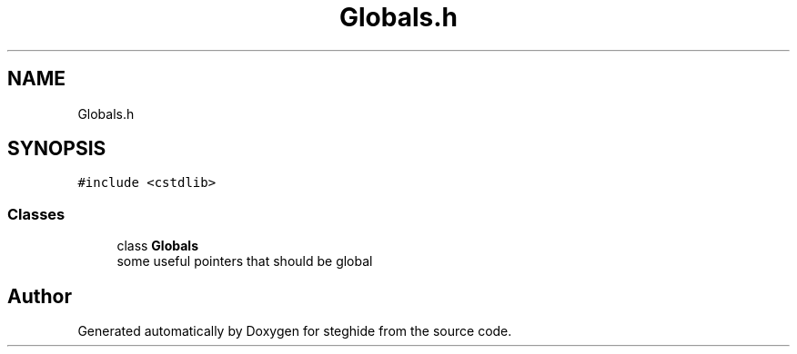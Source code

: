 .TH "Globals.h" 3 "Thu Aug 17 2017" "Version 0.5.1" "steghide" \" -*- nroff -*-
.ad l
.nh
.SH NAME
Globals.h
.SH SYNOPSIS
.br
.PP
\fC#include <cstdlib>\fP
.br

.SS "Classes"

.in +1c
.ti -1c
.RI "class \fBGlobals\fP"
.br
.RI "some useful pointers that should be global "
.in -1c
.SH "Author"
.PP 
Generated automatically by Doxygen for steghide from the source code\&.
